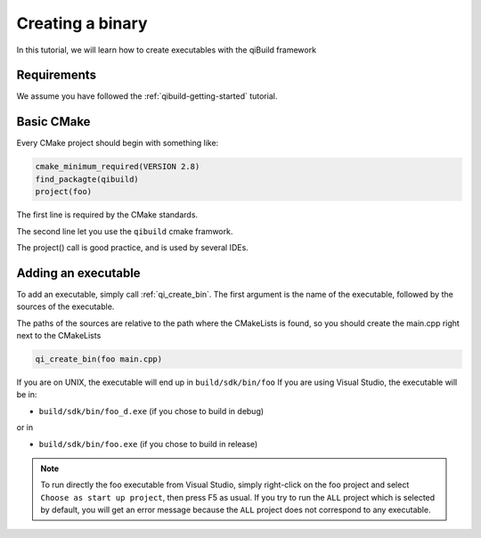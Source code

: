 .. _cmake-create-bin:

Creating a binary
=================

In this tutorial, we will learn how to create executables with the qiBuild
framework

Requirements
------------

We assume you have followed the :ref:`qibuild-getting-started` tutorial.

Basic CMake
-----------

Every CMake project should begin with something like:

.. code-block:: cmake

  cmake_minimum_required(VERSION 2.8)
  find_packagte(qibuild)
  project(foo)

The first line is required by the CMake standards.

The second line let you use the ``qibuild`` cmake framwork.

The project() call is good practice, and is used by several IDEs.

Adding an executable
--------------------


To add an executable, simply call :ref:`qi_create_bin`. The first argument is the name
of the executable, followed by the sources of the executable.

The paths of the sources are relative to the path where the CMakeLists is
found, so you should create the main.cpp right next to the CMakeLists

.. code-block:: cmake

  qi_create_bin(foo main.cpp)

If you are on UNIX, the executable will end up in ``build/sdk/bin/foo``
If you are using Visual Studio, the executable will be in:

* ``build/sdk/bin/foo_d.exe`` (if you chose to build in debug)

or in

* ``build/sdk/bin/foo.exe`` (if you chose to build in release)

.. note:: To run directly the foo executable from Visual Studio, simply
   right-click on the foo project and select ``Choose as start up project``, then
   press F5 as usual.
   If you try to run the ``ALL`` project which is selected by default, you will
   get an error message because the ``ALL`` project does not correspond to any
   executable.

